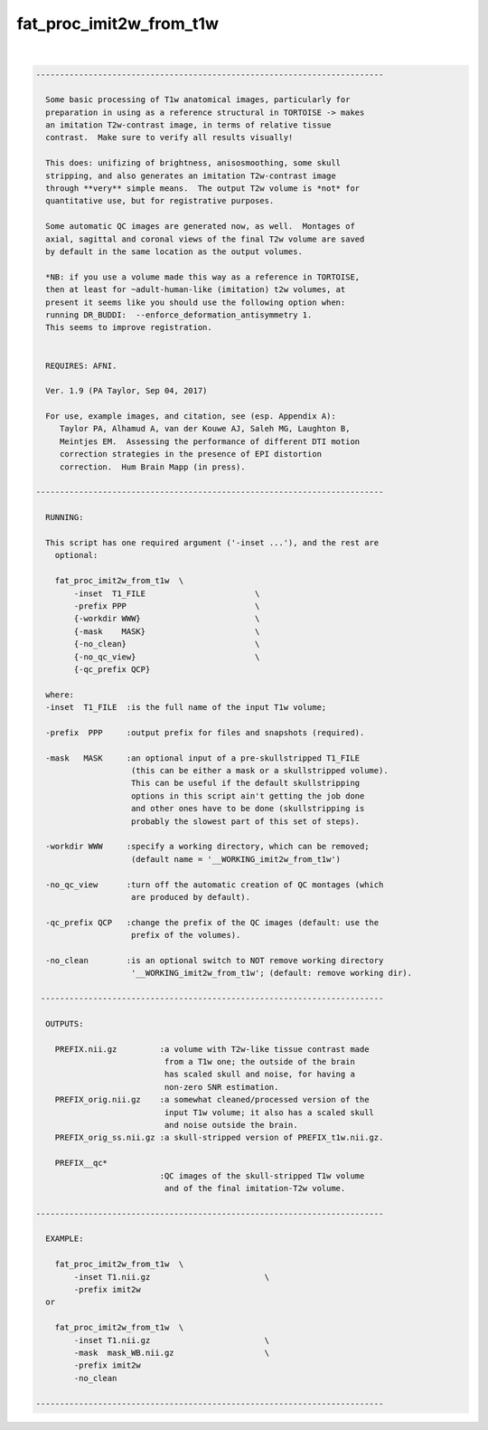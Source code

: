 ************************
fat_proc_imit2w_from_t1w
************************

.. _fat_proc_imit2w_from_t1w:

.. contents:: 
    :depth: 4 

| 

.. code-block:: none

    -------------------------------------------------------------------------
    
      Some basic processing of T1w anatomical images, particularly for
      preparation in using as a reference structural in TORTOISE -> makes
      an imitation T2w-contrast image, in terms of relative tissue
      contrast.  Make sure to verify all results visually!
    
      This does: unifizing of brightness, anisosmoothing, some skull
      stripping, and also generates an imitation T2w-contrast image
      through **very** simple means.  The output T2w volume is *not* for
      quantitative use, but for registrative purposes.
    
      Some automatic QC images are generated now, as well.  Montages of
      axial, sagittal and coronal views of the final T2w volume are saved
      by default in the same location as the output volumes.
    
      *NB: if you use a volume made this way as a reference in TORTOISE,
      then at least for ~adult-human-like (imitation) t2w volumes, at
      present it seems like you should use the following option when:
      running DR_BUDDI:  --enforce_deformation_antisymmetry 1.
      This seems to improve registration.
    
    
      REQUIRES: AFNI.
    
      Ver. 1.9 (PA Taylor, Sep 04, 2017)
    
      For use, example images, and citation, see (esp. Appendix A):
         Taylor PA, Alhamud A, van der Kouwe AJ, Saleh MG, Laughton B,
         Meintjes EM.  Assessing the performance of different DTI motion
         correction strategies in the presence of EPI distortion
         correction.  Hum Brain Mapp (in press).
    
    -------------------------------------------------------------------------
    
      RUNNING:
    
      This script has one required argument ('-inset ...'), and the rest are
        optional:
    
        fat_proc_imit2w_from_t1w  \
            -inset  T1_FILE                       \
            -prefix PPP                           \
            {-workdir WWW}                        \
            {-mask    MASK}                       \
            {-no_clean}                           \
            {-no_qc_view}                         \
            {-qc_prefix QCP}
    
      where: 
      -inset  T1_FILE  :is the full name of the input T1w volume;
    
      -prefix  PPP     :output prefix for files and snapshots (required).
    
      -mask   MASK     :an optional input of a pre-skullstripped T1_FILE
                        (this can be either a mask or a skullstripped volume).
                        This can be useful if the default skullstripping
                        options in this script ain't getting the job done
                        and other ones have to be done (skullstripping is
                        probably the slowest part of this set of steps).
    
      -workdir WWW     :specify a working directory, which can be removed;
                        (default name = '__WORKING_imit2w_from_t1w')
    
      -no_qc_view      :turn off the automatic creation of QC montages (which
                        are produced by default).
    
      -qc_prefix QCP   :change the prefix of the QC images (default: use the
                        prefix of the volumes).
    
      -no_clean        :is an optional switch to NOT remove working directory
                        '__WORKING_imit2w_from_t1w'; (default: remove working dir).
    
     ------------------------------------------------------------------------
    
      OUTPUTS:
    
        PREFIX.nii.gz         :a volume with T2w-like tissue contrast made
                               from a T1w one; the outside of the brain
                               has scaled skull and noise, for having a
                               non-zero SNR estimation.
        PREFIX_orig.nii.gz    :a somewhat cleaned/processed version of the
                               input T1w volume; it also has a scaled skull 
                               and noise outside the brain.
        PREFIX_orig_ss.nii.gz :a skull-stripped version of PREFIX_t1w.nii.gz.
    
        PREFIX__qc*
                              :QC images of the skull-stripped T1w volume
                               and of the final imitation-T2w volume.
    
    -------------------------------------------------------------------------
    
      EXAMPLE:
        
        fat_proc_imit2w_from_t1w  \
            -inset T1.nii.gz                        \
            -prefix imit2w
      or
    
        fat_proc_imit2w_from_t1w  \
            -inset T1.nii.gz                        \
            -mask  mask_WB.nii.gz                   \
            -prefix imit2w
            -no_clean
    
    -------------------------------------------------------------------------
